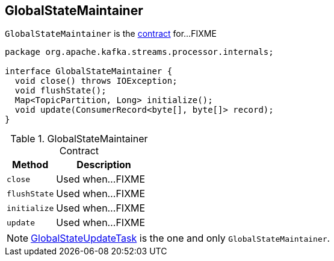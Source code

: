 == [[GlobalStateMaintainer]] GlobalStateMaintainer

`GlobalStateMaintainer` is the <<contract, contract>> for...FIXME

[source, java]
----
package org.apache.kafka.streams.processor.internals;

interface GlobalStateMaintainer {
  void close() throws IOException;
  void flushState();
  Map<TopicPartition, Long> initialize();
  void update(ConsumerRecord<byte[], byte[]> record);
}
----

.GlobalStateMaintainer Contract
[cols="1,2",options="header",width="100%"]
|===
| Method
| Description

| [[close]] `close`
| Used when...FIXME

| [[flushState]] `flushState`
| Used when...FIXME

| [[initialize]] `initialize`
| Used when...FIXME

| [[update]] `update`
| Used when...FIXME
|===

NOTE: link:kafka-streams-GlobalStateUpdateTask.adoc[GlobalStateUpdateTask] is the one and only `GlobalStateMaintainer`.
